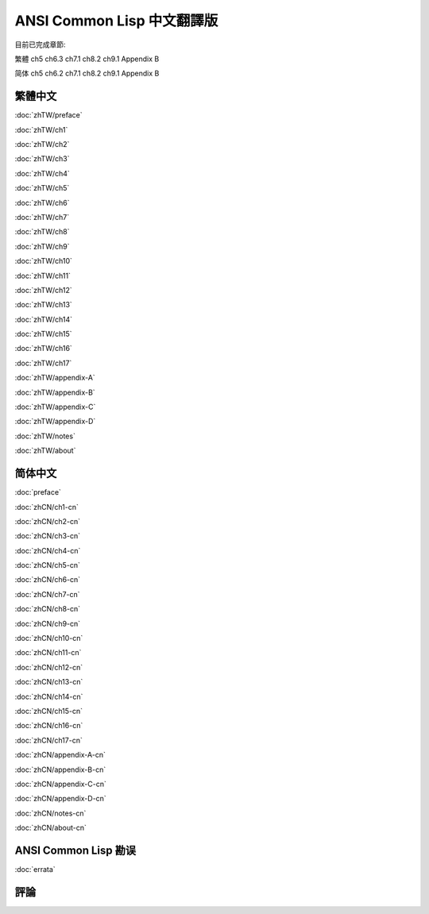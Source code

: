 .. Ansi Common Lisp 中文 documentation master file, created by
   sphinx-quickstart on Fri Jan 13 16:34:58 2012.
   You can adapt this file completely to your liking, but it should at least
   contain the root `toctree` directive.

ANSI Common Lisp 中文翻譯版
===============================================

目前已完成章節:

繁體 ch5 ch6.3 ch7.1 ch8.2 ch9.1 Appendix B

简体 ch5 ch6.2 ch7.1 ch8.2 ch9.1 Appendix B

繁體中文
-------------

.. _zhTW:

:doc:`zhTW/preface`

:doc:`zhTW/ch1`

:doc:`zhTW/ch2`

:doc:`zhTW/ch3`

:doc:`zhTW/ch4`

:doc:`zhTW/ch5`

:doc:`zhTW/ch6`

:doc:`zhTW/ch7`

:doc:`zhTW/ch8`

:doc:`zhTW/ch9`

:doc:`zhTW/ch10`

:doc:`zhTW/ch11`

:doc:`zhTW/ch12`

:doc:`zhTW/ch13`

:doc:`zhTW/ch14`

:doc:`zhTW/ch15`

:doc:`zhTW/ch16`

:doc:`zhTW/ch17`

:doc:`zhTW/appendix-A`

:doc:`zhTW/appendix-B`

:doc:`zhTW/appendix-C`

:doc:`zhTW/appendix-D`

:doc:`zhTW/notes`

:doc:`zhTW/about`

简体中文
-------------

.. _zhCN:

:doc:`preface`

:doc:`zhCN/ch1-cn`

:doc:`zhCN/ch2-cn`

:doc:`zhCN/ch3-cn`

:doc:`zhCN/ch4-cn`

:doc:`zhCN/ch5-cn`

:doc:`zhCN/ch6-cn`

:doc:`zhCN/ch7-cn`

:doc:`zhCN/ch8-cn`

:doc:`zhCN/ch9-cn`

:doc:`zhCN/ch10-cn`

:doc:`zhCN/ch11-cn`

:doc:`zhCN/ch12-cn`

:doc:`zhCN/ch13-cn`

:doc:`zhCN/ch14-cn`

:doc:`zhCN/ch15-cn`

:doc:`zhCN/ch16-cn`

:doc:`zhCN/ch17-cn`

:doc:`zhCN/appendix-A-cn`

:doc:`zhCN/appendix-B-cn`

:doc:`zhCN/appendix-C-cn`

:doc:`zhCN/appendix-D-cn`

:doc:`zhCN/notes-cn`

:doc:`zhCN/about-cn`

ANSI Common Lisp 勘误
------------------------------------

:doc:`errata`

評論
----------
